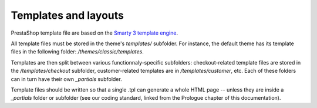 Templates and layouts
===========================

PrestaShop template file are based on the `Smarty 3 template engine <http://www.smarty.net/v3_overview>`_.

All template files must be stored in the theme's `templates/` subfolder. For instance, the default theme
has its template files in the following folder: `/themes/classic/templates`.

Templates are then split between various functionnaly-specific subfolders: checkout-related template files
are stored in the `/templates/checkout` subfolder, customer-related templates are in `/templates/customer`,
etc. Each of these folders can in turn have their own `_partials` subfolder.

Template files should be written so that a single .tpl can generate a whole HTML page -- unless they are
inside a `_partials` folder or subfolder (see our coding standard, linked from the Prologue chapter
of this documentation).


